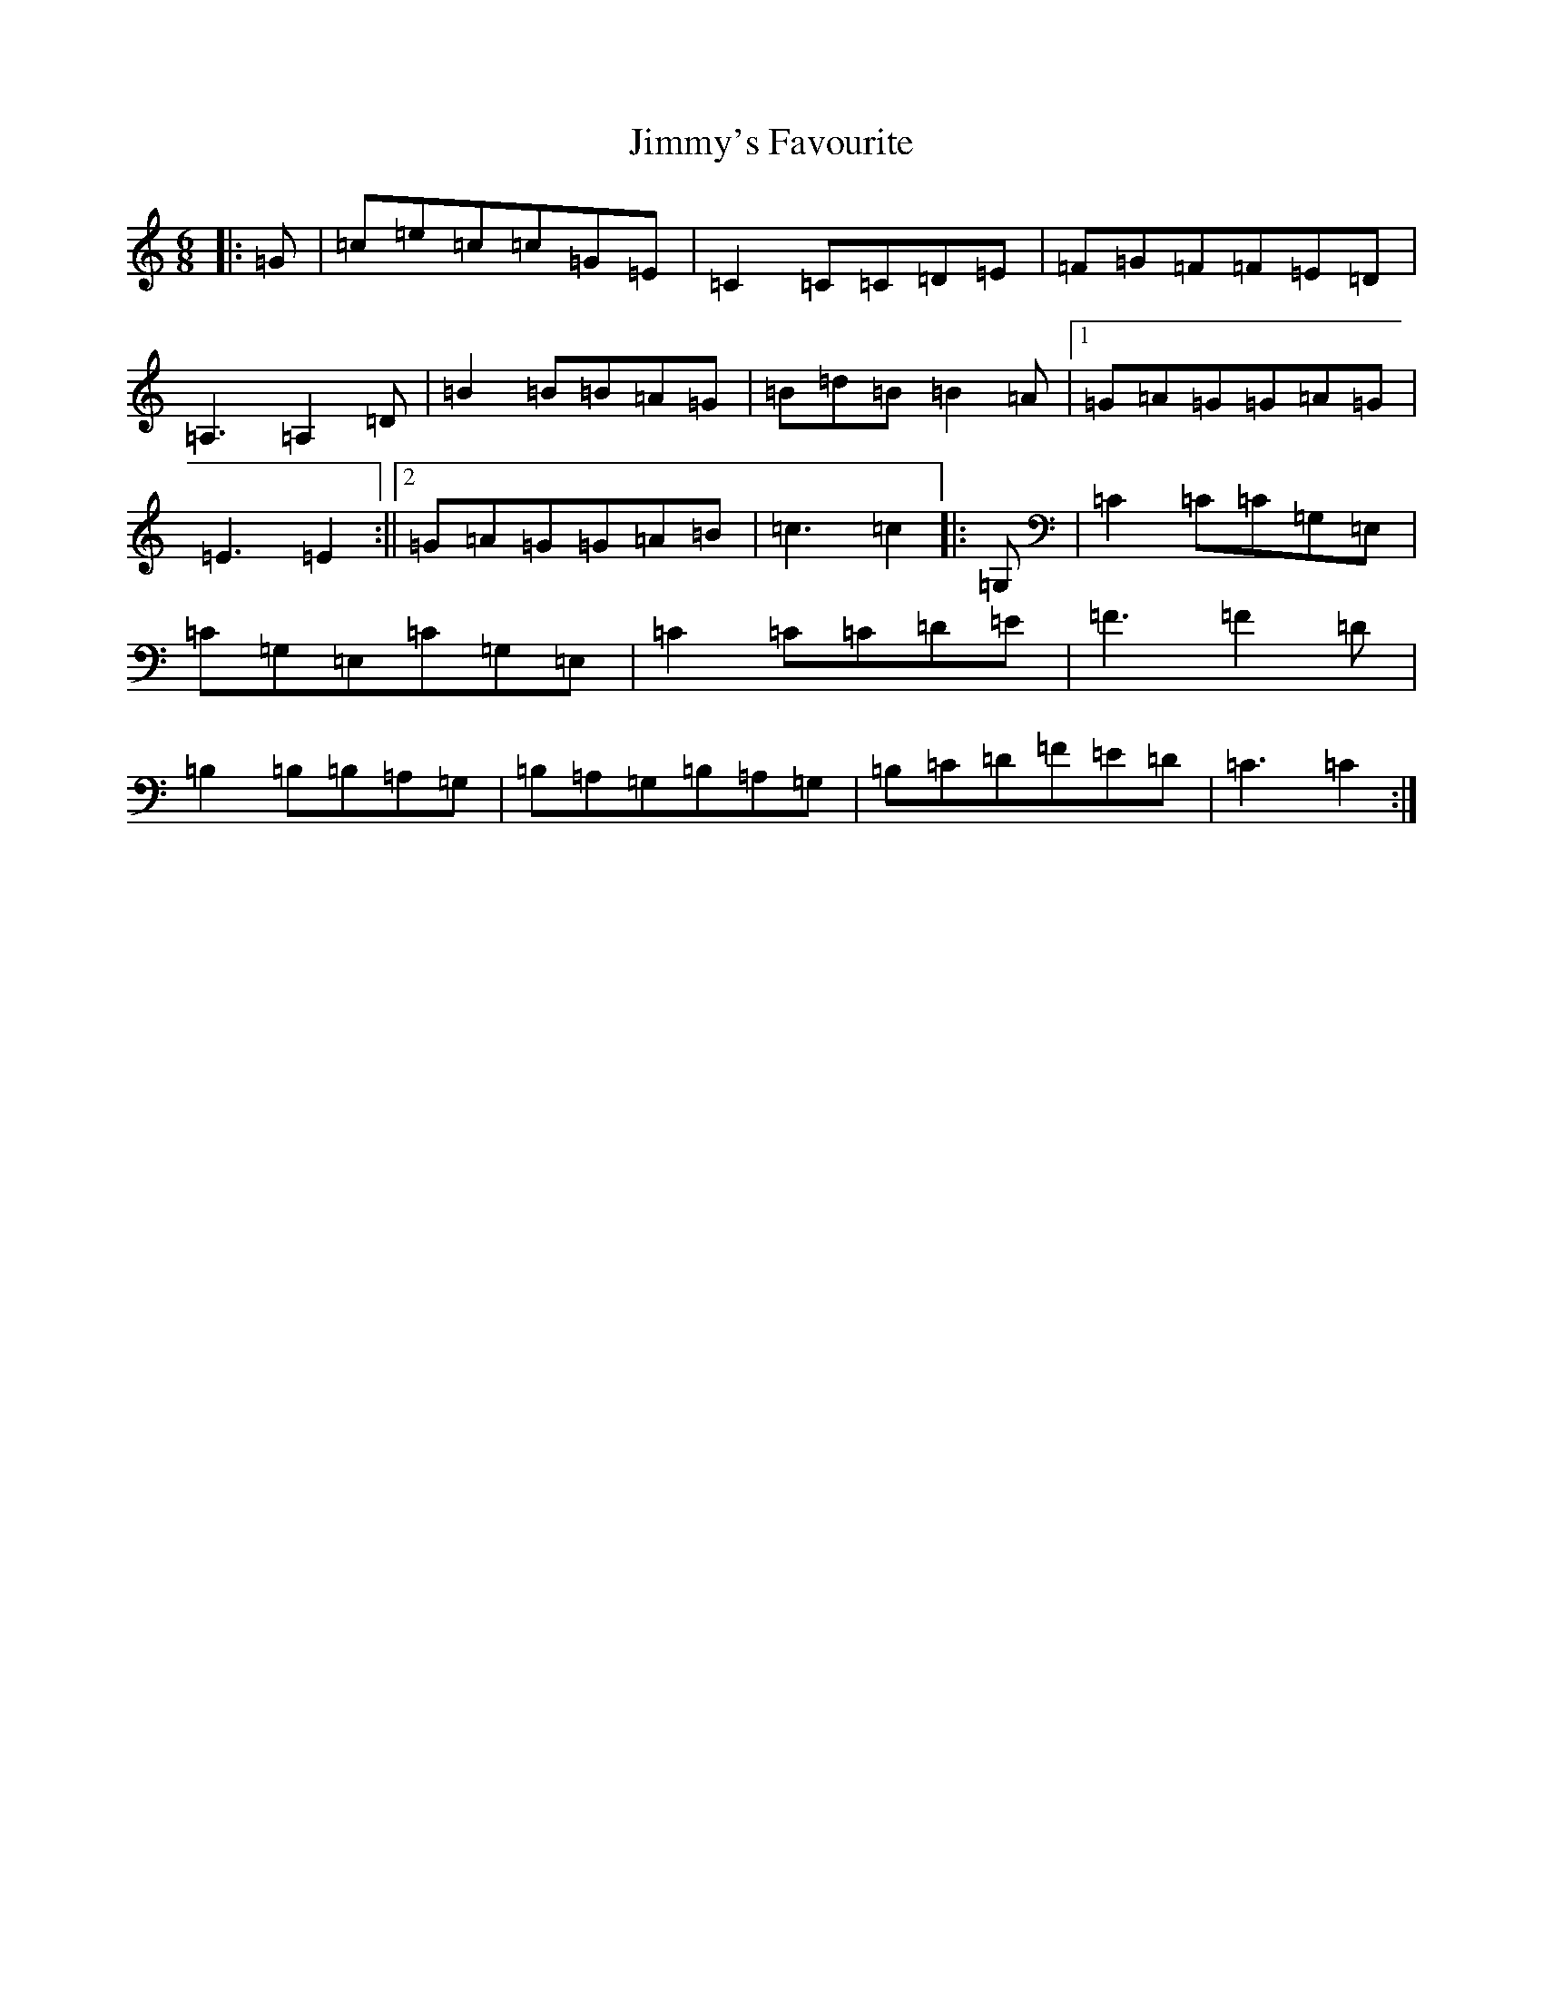 X: 10521
T: Jimmy's Favourite
S: https://thesession.org/tunes/6055#setting17958
R: jig
M:6/8
L:1/8
K: C Major
|:=G|=c=e=c=c=G=E|=C2=C=C=D=E|=F=G=F=F=E=D|=A,3=A,2=D|=B2=B=B=A=G|=B=d=B=B2=A|1=G=A=G=G=A=G|=E3=E2:||2=G=A=G=G=A=B|=c3=c2|:=G,|=C2=C=C=G,=E,|=C=G,=E,=C=G,=E,|=C2=C=C=D=E|=F3=F2=D|=B,2=B,=B,=A,=G,|=B,=A,=G,=B,=A,=G,|=B,=C=D=F=E=D|=C3=C2:|